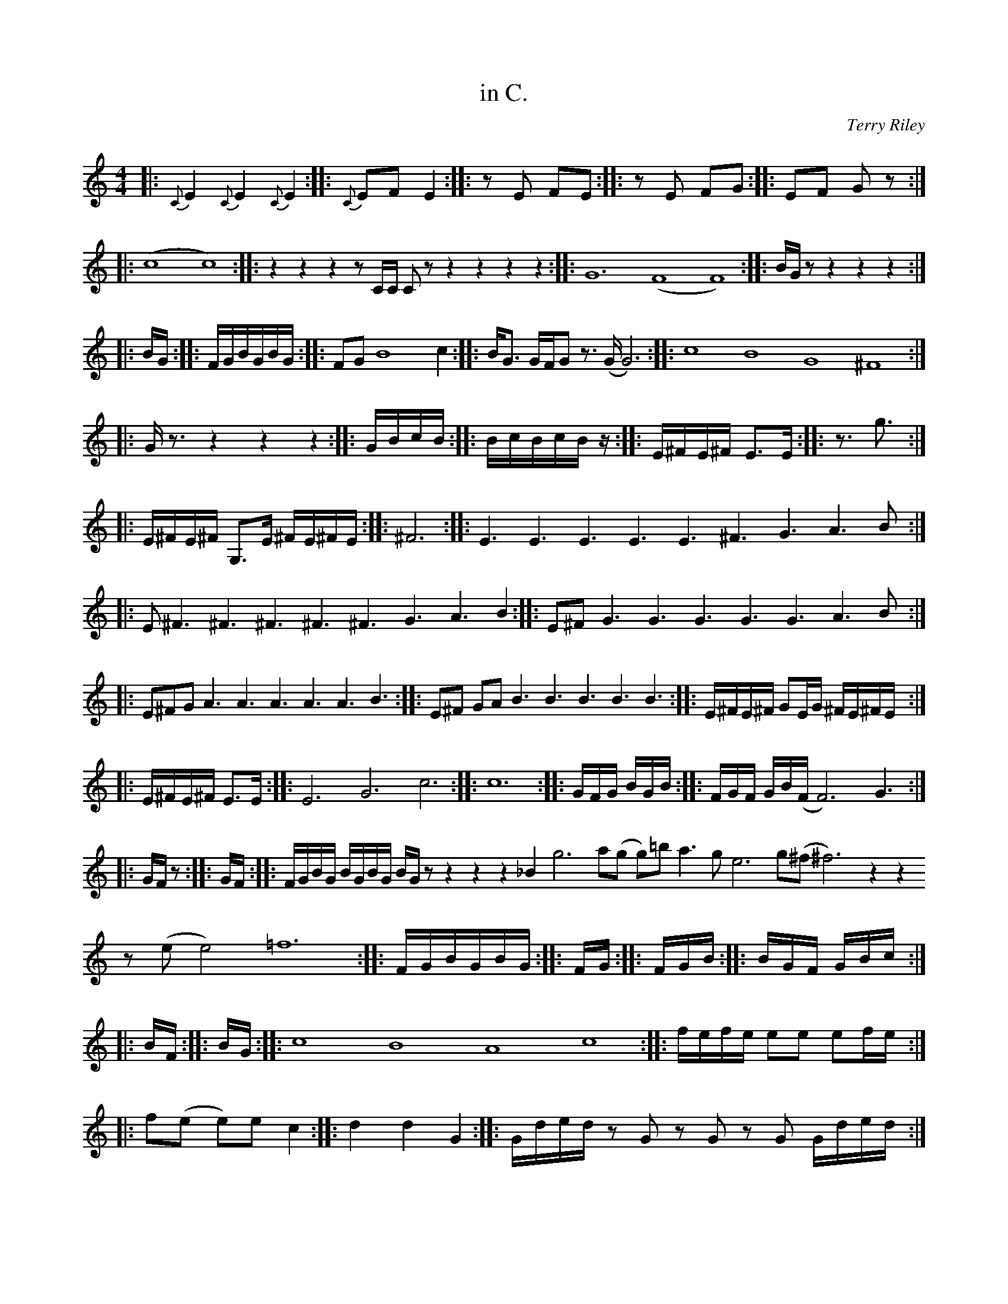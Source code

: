 X:1
T:in C.
C:Terry Riley
R: slide
M: 4/4
K:C
L:1/4
|:{C}E {C}E {C}E:| |:{C}E/F/ E:| |:z/E/ F/E/:| |:z/E/ F/G/:| |:E/F/ G/z/:| |:(c4 c4):| |:z z z z/ C/4C/4 C/ z/ z z z z:| |:G6 (F4 F4):| |:B/4G/4 z/ z z z:| |:B/4G/4:| |:F/4G/4B/4G/4B/4G/4:| |:F/G/ B4 c:| |:B/4G3/4 G/4F/4G/ z3/4 (G/4 G3):| |:c4 B4 G4 ^F4:| |:G/4 z3/4 z z z:| |:G/4B/4c/4B/4:| |:B/4c/4B/4c/4B/4z/4:| |:E/4^F/4E/4^F/4 E3/4E/4:| |:z3/4 g3/4:| |:E/4^F/4E/4^F/4 G,3/4E/4 ^F/4E/4^F/4E/4:| |:^F3:| |:E3/2 E3/2 E3/2 E3/2 E3/2 ^F3/2 G3/2 A3/2 B/:| |:E/ ^F3/2 ^F3/2 ^F3/2 ^F3/2 ^F3/2 G3/2 A3/2 B:| |:E/^F/ G3/2 G3/2 G3/2 G3/2 G3/2 A3/2 B/:| |:E/^F/G/ A3/2 A3/2 A3/2 A3/2 A3/2 B3/2:| |:E/^F/ G/A/ B3/2 B3/2 B3/2 B3/2 B3/2:| |:E/4^F/4E/4^F/4 G/E/4G/4 ^F/4E/4^F/4E/4:| |:E/4^F/4E/4^F/4 E3/4E/4:| |:E3 G3 c3:| |:c6:| |:G/4F/4G/4 B/4G/4B/4:| |:F/4G/4F/4 G/4B/4(F/4 F3) G3/2:| |:G/4F/4 z/:| |:G/4F/4:| |:F/4G/4B/4G/4 B/4G/4B/4G/4 B/4G/4 z/ z z z _B g3 a/(g/ g/)=b/ a3/2 g/ e3 g/(^f/ ^f3) z z z/ (e/ e2) =f6:| |:F/4G/4B/4G/4B/4G/4:| |:F/4G/4:| |:F/4G/4B/4:| |:B/4G/4F/4 G/4B/4c/4:| |:B/4F/4:| |:B/4G/4:| |:c4 B4 A4 c4:| |:f/4e/4f/4e/4 e/e/ e/f/4e/4:| |:f/(e/ e/)e/ c:| |:d d G:| |:G/4d/4e/4d/4 z/ G/ z/ G/ z/ G/ G/4d/4e/4d/4:| |:d/4e/4d/:| |:G6 G4 (F4 F):| |:F/4G/4_B/4G/4_B/4G/4:| |:F/4G/4:| |:F/4G/4_B/4:| |:G/4_B/4:| |:_B/4G/4:|